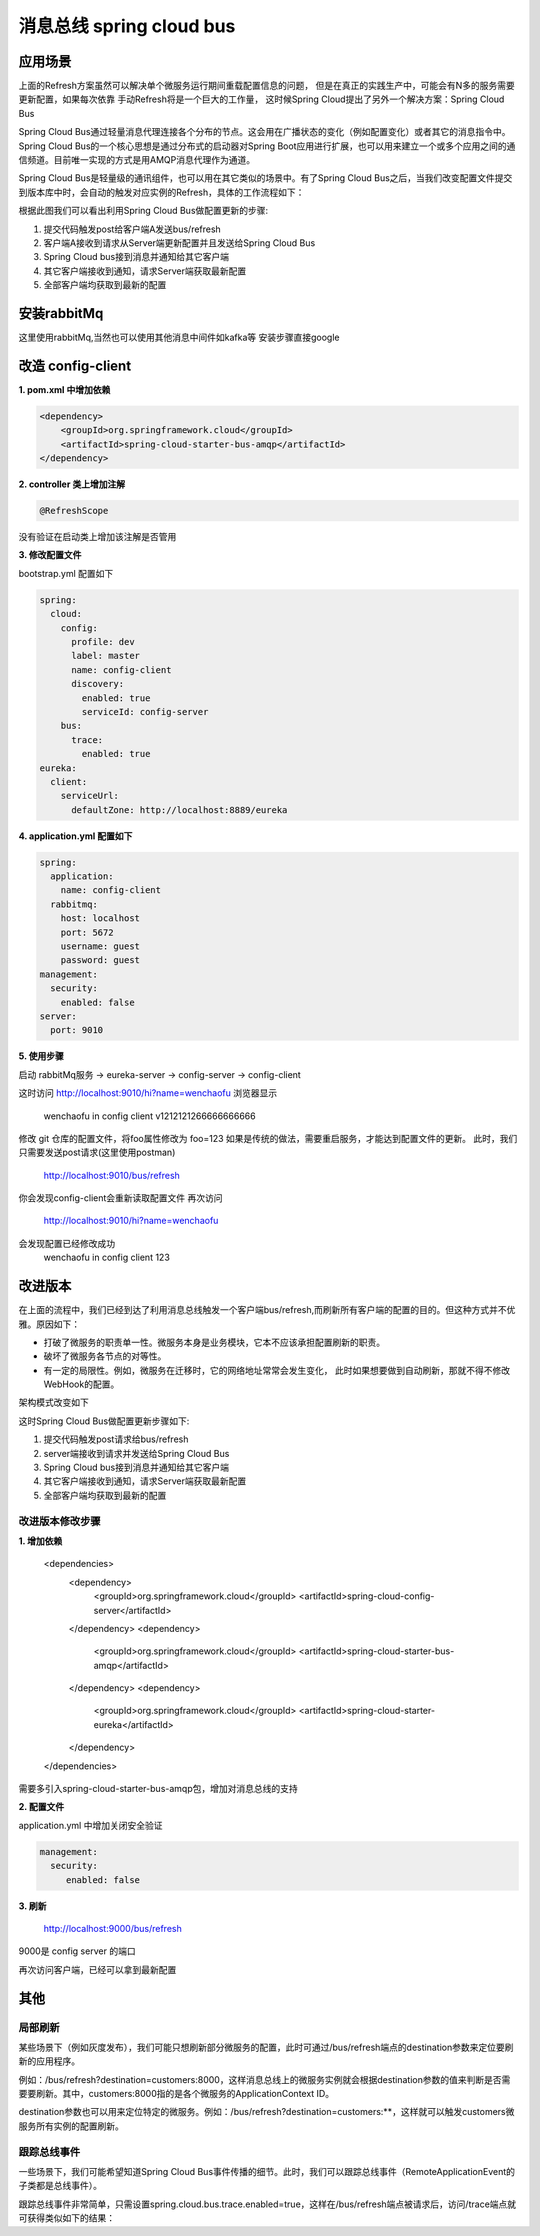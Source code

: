 消息总线 spring cloud bus
===============================

应用场景
-----------

上面的Refresh方案虽然可以解决单个微服务运行期间重载配置信息的问题，
但是在真正的实践生产中，可能会有N多的服务需要更新配置，如果每次依靠
手动Refresh将是一个巨大的工作量，
这时候Spring Cloud提出了另外一个解决方案：Spring Cloud Bus

Spring Cloud Bus通过轻量消息代理连接各个分布的节点。这会用在广播状态的变化（例如配置变化）或者其它的消息指令中。Spring Cloud Bus的一个核心思想是通过分布式的启动器对Spring Boot应用进行扩展，也可以用来建立一个或多个应用之间的通信频道。目前唯一实现的方式是用AMQP消息代理作为通道。

Spring Cloud Bus是轻量级的通讯组件，也可以用在其它类似的场景中。有了Spring Cloud Bus之后，当我们改变配置文件提交到版本库中时，会自动的触发对应实例的Refresh，具体的工作流程如下：

.. image:: ./images/configbus1.jpg

根据此图我们可以看出利用Spring Cloud Bus做配置更新的步骤:

1. 提交代码触发post给客户端A发送bus/refresh
2. 客户端A接收到请求从Server端更新配置并且发送给Spring Cloud Bus
#. Spring Cloud bus接到消息并通知给其它客户端
#. 其它客户端接收到通知，请求Server端获取最新配置
#. 全部客户端均获取到最新的配置


安装rabbitMq
-----------------

这里使用rabbitMq,当然也可以使用其他消息中间件如kafka等
安装步骤直接google


改造 config-client
--------------------------

**1. pom.xml 中增加依赖**


.. code:: java

        <dependency>
            <groupId>org.springframework.cloud</groupId>
            <artifactId>spring-cloud-starter-bus-amqp</artifactId>
        </dependency>


**2.  controller 类上增加注解**

.. code:: java

    @RefreshScope

没有验证在启动类上增加该注解是否管用


**3. 修改配置文件**

bootstrap.yml 配置如下

.. code:: java

    spring:
      cloud:
        config:
          profile: dev
          label: master
          name: config-client
          discovery:
            enabled: true
            serviceId: config-server
        bus:
          trace:
            enabled: true
    eureka:
      client:
        serviceUrl:
          defaultZone: http://localhost:8889/eureka

**4. application.yml 配置如下**

.. code:: java

    spring:
      application:
        name: config-client
      rabbitmq:
        host: localhost
        port: 5672
        username: guest
        password: guest
    management:
      security:
        enabled: false
    server:
      port: 9010


**5. 使用步骤**

启动 rabbitMq服务 -> eureka-server -> config-server -> config-client

这时访问 http://localhost:9010/hi?name=wenchaofu 浏览器显示 

  wenchaofu in config client v1212121266666666666

修改 git 仓库的配置文件，将foo属性修改为 foo=123
如果是传统的做法，需要重启服务，才能达到配置文件的更新。
此时，我们只需要发送post请求(这里使用postman)
  http://localhost:9010/bus/refresh
你会发现config-client会重新读取配置文件
再次访问 
  http://localhost:9010/hi?name=wenchaofu
会发现配置已经修改成功
  wenchaofu in config client 123



改进版本
-------------

在上面的流程中，我们已经到达了利用消息总线触发一个客户端bus/refresh,而刷新所有客户端的配置的目的。但这种方式并不优雅。原因如下：

- 打破了微服务的职责单一性。微服务本身是业务模块，它本不应该承担配置刷新的职责。
- 破坏了微服务各节点的对等性。
- 有一定的局限性。例如，微服务在迁移时，它的网络地址常常会发生变化，
  此时如果想要做到自动刷新，那就不得不修改WebHook的配置。

架构模式改变如下

.. image:: ./images/configbus2.jpg

这时Spring Cloud Bus做配置更新步骤如下:


1. 提交代码触发post请求给bus/refresh
#. server端接收到请求并发送给Spring Cloud Bus
#. Spring Cloud bus接到消息并通知给其它客户端
#. 其它客户端接收到通知，请求Server端获取最新配置
#. 全部客户端均获取到最新的配置


改进版本修改步骤
***********************

**1. 增加依赖**

  <dependencies>
    <dependency>
      <groupId>org.springframework.cloud</groupId>
      <artifactId>spring-cloud-config-server</artifactId>
    </dependency>
    <dependency>
      <groupId>org.springframework.cloud</groupId>
      <artifactId>spring-cloud-starter-bus-amqp</artifactId>
    </dependency>
    <dependency>
      <groupId>org.springframework.cloud</groupId>
      <artifactId>spring-cloud-starter-eureka</artifactId>
    </dependency>
  </dependencies>

需要多引入spring-cloud-starter-bus-amqp包，增加对消息总线的支持

**2. 配置文件**

application.yml 中增加关闭安全验证

.. code:: java

  management:
    security:
       enabled: false

**3. 刷新**

  http://localhost:9000/bus/refresh

9000是 config server 的端口

再次访问客户端，已经可以拿到最新配置




其他
-----------

局部刷新
*******************

某些场景下（例如灰度发布），我们可能只想刷新部分微服务的配置，此时可通过/bus/refresh端点的destination参数来定位要刷新的应用程序。

例如：/bus/refresh?destination=customers:8000，这样消息总线上的微服务实例就会根据destination参数的值来判断是否需要要刷新。其中，customers:8000指的是各个微服务的ApplicationContext ID。

destination参数也可以用来定位特定的微服务。例如：/bus/refresh?destination=customers:**，这样就可以触发customers微服务所有实例的配置刷新。



跟踪总线事件
**************

一些场景下，我们可能希望知道Spring Cloud Bus事件传播的细节。此时，我们可以跟踪总线事件（RemoteApplicationEvent的子类都是总线事件）。

跟踪总线事件非常简单，只需设置spring.cloud.bus.trace.enabled=true，这样在/bus/refresh端点被请求后，访问/trace端点就可获得类似如下的结果：
